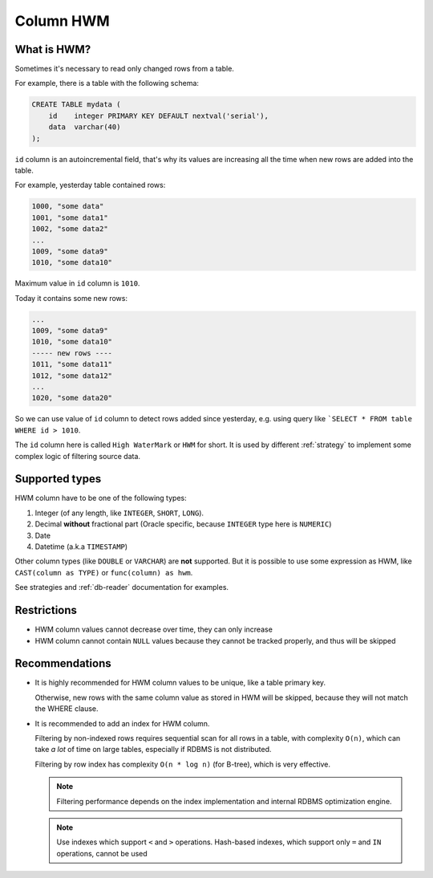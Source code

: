 .. _column-hwm:

Column HWM
==========

What is HWM?
-------------

Sometimes it's necessary to read only changed rows from a table.

For example, there is a table with the following schema:

.. code:: sql

    CREATE TABLE mydata (
        id    integer PRIMARY KEY DEFAULT nextval('serial'),
        data  varchar(40)
    );

``id`` column is an autoincremental field, that's why its values are increasing all the time
when new rows are added into the table.

For example, yesterday table contained rows:

.. code::

    1000, "some data"
    1001, "some data1"
    1002, "some data2"
    ...
    1009, "some data9"
    1010, "some data10"

Maximum value in ``id`` column is ``1010``.

Today it contains some new rows:

.. code::

    ...
    1009, "some data9"
    1010, "some data10"
    ----- new rows ----
    1011, "some data11"
    1012, "some data12"
    ...
    1020, "some data20"

So we can use value of ``id`` column to detect rows added since yesterday, e.g.
using query like ```SELECT * FROM table WHERE id > 1010``.

The ``id`` column here is called ``High WaterMark`` or ``HWM`` for short.
It is used by different :ref:`strategy` to implement some complex logic
of filtering source data.


Supported types
---------------

HWM column have to be one of the following types:

1. Integer (of any length, like ``INTEGER``, ``SHORT``, ``LONG``).

2. Decimal **without** fractional part (Oracle specific, because ``INTEGER`` type here is ``NUMERIC``)

3. Date

4. Datetime (a.k.a ``TIMESTAMP``)

Other column types (like ``DOUBLE`` or ``VARCHAR``) are **not** supported.
But it is possible to use some expression as HWM, like ``CAST(column as TYPE)`` or ``func(column) as hwm``.

See strategies and :ref:`db-reader` documentation for examples.


Restrictions
------------

- HWM column values cannot decrease over time, they can only increase
- HWM column cannot contain ``NULL`` values because they cannot be tracked properly, and thus will be skipped


Recommendations
---------------

- It is highly recommended for HWM column values to be unique, like a table primary key.

  Otherwise, new rows with the same column value as stored in HWM will be skipped,
  because they will not match the WHERE clause.

- It is recommended to add an index for HWM column.

  Filtering by non-indexed rows requires sequential scan for all rows in a table, with complexity ``O(n)``,
  which can take *a lot* of time on large tables, especially if RDBMS is not distributed.

  Filtering by row index has complexity ``O(n * log n)`` (for B-tree), which is very effective.

  .. note ::

    Filtering performance depends on the index implementation and internal RDBMS optimization engine.

  .. note ::

    Use indexes which support ``<`` and ``>`` operations.
    Hash-based indexes, which support only ``=`` and ``IN`` operations, cannot be used
